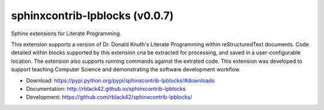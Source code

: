 sphinxcontrib-lpblocks (v0.0.7)
###############################

|travis| |codecov| |version| |license| |quality|

Sphinx extensions for Literate Programming.

This extension supports a version of Dr. Donald Knuth's Literate Programming within reStructuredText documents. Code detailed within blocks supported by this extension cna be extracted for processing, and saved in a user-configurable location. The extension also supports running commands against the extrated code. This extension was developed to support teaching Computer Science and demonstrating the software development workflow.

* Download: https://pypi.python.org/pypi/sphinxcontrib-lpblocks/#downloads

* Documentation: http://rblack42.github.io/sphinxcontrib-lpblocks

* Development: https://github.com/rblack42/sphinxcontrib-lpblocks/

.. |travis| image:: https://travis-ci.org/rblack42/sphinxcontrib-lpblocks.png?branch=master
    :target: https://travis-ci.org/rblack42/sphinxcontrib-lpblocks
    :alt: travis-ci

.. |codecov| image:: https://coveralls.io/repos/rblack42/sphinxcontrib-lpblocks/badge.png?branch=master
    :target: https://coveralls.io/r/rblack42/sphinxcontrib-lpblocks?branch=master
    :alt: Coverage status

.. |version| image:: https://badge.fury.io/py/sphinxcontrib-lpblocks.svg
   :target: https://badge.fury.io/py/sphinxcontrib-lpblocks
   :alt: Latest PyPI version

.. |license| image:: https://img.shields.io/pypi/l/sphinxcontrib-lpblocks.svg
    :target: https://pypi.python.org/pypi/sphinxcontrib-lpblocks/

.. |quality| image:: https://codeclimate.com/github/rblack42/sphinxcontrib-lpblocks/badges/gpa.svg
   :target: https://codeclimate.com/github/rblack42/sphinxcontrib-lpblocks




